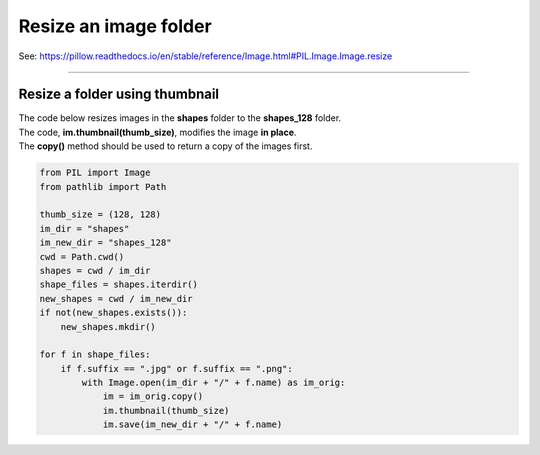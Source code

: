 ==========================
Resize an image folder
==========================

| See: https://pillow.readthedocs.io/en/stable/reference/Image.html#PIL.Image.Image.resize

----

Resize a folder using thumbnail
---------------------------------

| The code below resizes images in the **shapes** folder to the **shapes_128** folder.
| The code, **im.thumbnail(thumb_size)**, modifies the image **in place**. 
| The **copy()** method should be used to return a copy of the images first.


.. code-block:: python

    from PIL import Image
    from pathlib import Path

    thumb_size = (128, 128)
    im_dir = "shapes"
    im_new_dir = "shapes_128"
    cwd = Path.cwd()
    shapes = cwd / im_dir
    shape_files = shapes.iterdir()
    new_shapes = cwd / im_new_dir
    if not(new_shapes.exists()):
        new_shapes.mkdir()

    for f in shape_files:
        if f.suffix == ".jpg" or f.suffix == ".png":
            with Image.open(im_dir + "/" + f.name) as im_orig:
                im = im_orig.copy()
                im.thumbnail(thumb_size)
                im.save(im_new_dir + "/" + f.name)



